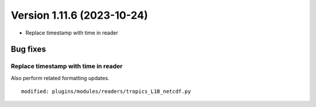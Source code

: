 .. dropdown:: Distribution Statement

 | # # # This source code is protected under the license referenced at
 | # # # https://github.com/NRLMMD-GEOIPS.

Version 1.11.6 (2023-10-24)
***************************

* Replace timestamp with time in reader

Bug fixes
=========

Replace timestamp with time in reader
-------------------------------------

Also perform related formatting updates.

::

  modified: plugins/modules/readers/tropics_L1B_netcdf.py
